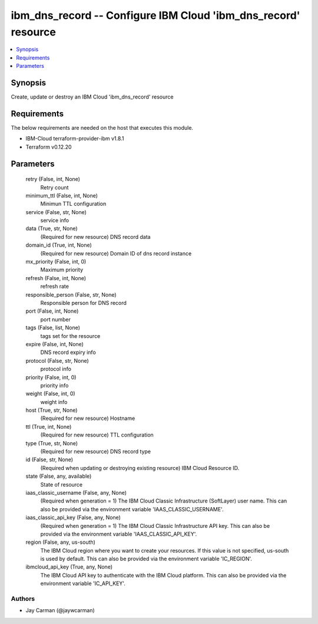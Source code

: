
ibm_dns_record -- Configure IBM Cloud 'ibm_dns_record' resource
===============================================================

.. contents::
   :local:
   :depth: 1


Synopsis
--------

Create, update or destroy an IBM Cloud 'ibm_dns_record' resource



Requirements
------------
The below requirements are needed on the host that executes this module.

- IBM-Cloud terraform-provider-ibm v1.8.1
- Terraform v0.12.20



Parameters
----------

  retry (False, int, None)
    Retry count


  minimum_ttl (False, int, None)
    Minimun TTL configuration


  service (False, str, None)
    service info


  data (True, str, None)
    (Required for new resource) DNS record data


  domain_id (True, int, None)
    (Required for new resource) Domain ID of dns record instance


  mx_priority (False, int, 0)
    Maximum priority


  refresh (False, int, None)
    refresh rate


  responsible_person (False, str, None)
    Responsible person for DNS record


  port (False, int, None)
    port number


  tags (False, list, None)
    tags set for the resource


  expire (False, int, None)
    DNS record expiry info


  protocol (False, str, None)
    protocol info


  priority (False, int, 0)
    priority info


  weight (False, int, 0)
    weight info


  host (True, str, None)
    (Required for new resource) Hostname


  ttl (True, int, None)
    (Required for new resource) TTL configuration


  type (True, str, None)
    (Required for new resource) DNS record type


  id (False, str, None)
    (Required when updating or destroying existing resource) IBM Cloud Resource ID.


  state (False, any, available)
    State of resource


  iaas_classic_username (False, any, None)
    (Required when generation = 1) The IBM Cloud Classic Infrastructure (SoftLayer) user name. This can also be provided via the environment variable 'IAAS_CLASSIC_USERNAME'.


  iaas_classic_api_key (False, any, None)
    (Required when generation = 1) The IBM Cloud Classic Infrastructure API key. This can also be provided via the environment variable 'IAAS_CLASSIC_API_KEY'.


  region (False, any, us-south)
    The IBM Cloud region where you want to create your resources. If this value is not specified, us-south is used by default. This can also be provided via the environment variable 'IC_REGION'.


  ibmcloud_api_key (True, any, None)
    The IBM Cloud API key to authenticate with the IBM Cloud platform. This can also be provided via the environment variable 'IC_API_KEY'.













Authors
~~~~~~~

- Jay Carman (@jaywcarman)

